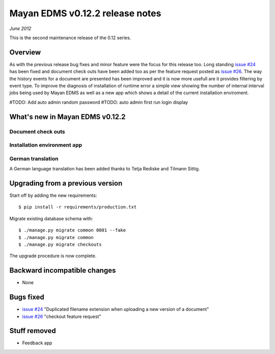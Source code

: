 ================================
Mayan EDMS v0.12.2 release notes
================================

*June 2012*

This is the second maintenance release of the 0.12 series.

Overview
========


As with the previous release bug fixes and minor feature were the focus
for this release too.  Long standing `issue #24`_ has been fixed and document
check outs have been added too as per the feature request posted as `issue #26`_.
The way the history events for a document are presented has been improved and
it is now more usefull are it provides filtering by event type.  To improve
the diagnosis of installation of runtime error a simple view showing the
number of internal interval jobs being used by Mayan EDMS as well as a 
new app which shows a detail of the current installation enviroment.

#TODO: Add auto admin random password
#TODO: auto admin first run login display


What's new in Mayan EDMS v0.12.2
================================

Document check outs
~~~~~~~~~~~~~~~~~~~


Installation environment app
~~~~~~~~~~~~~~~~~~~~~~~~~~~~

German translation
~~~~~~~~~~~~~~~~~~
A German language translation has been added thanks to Tetja Rediske
and Tilmann Sittig.


Upgrading from a previous version
=================================

Start off by adding the new requirements::

    $ pip install -r requirements/production.txt

Migrate existing database schema with::

    $ ./manage.py migrate common 0001 --fake
    $ ./manage.py migrate common
    $ ./manage.py migrate checkouts

The upgrade procedure is now complete.


Backward incompatible changes
=============================
* None

Bugs fixed
==========
* `issue #24`_ "Duplicated filename extension when uploading a new version of a document"
* `issue #26`_ "checkout feature request"

Stuff removed
=============  
* Feedback app



.. _issue #24: https://github.com/rosarior/mayan/issues/24
.. _issue #26: https://github.com/rosarior/mayan/issues/26
